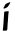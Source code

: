 SplineFontDB: 3.2
FontName: Untitled7
FullName: Untitled7
FamilyName: Untitled7
Weight: Regular
Copyright: Copyright (c) 2020, Krister Olsson
UComments: "2020-3-14: Created with FontForge (http://fontforge.org)"
Version: 001.000
ItalicAngle: 0
UnderlinePosition: -100
UnderlineWidth: 50
Ascent: 800
Descent: 200
InvalidEm: 0
LayerCount: 2
Layer: 0 0 "Back" 1
Layer: 1 0 "Fore" 0
XUID: [1021 70 -505071542 11668411]
OS2Version: 0
OS2_WeightWidthSlopeOnly: 0
OS2_UseTypoMetrics: 1
CreationTime: 1584236385
ModificationTime: 1584236385
OS2TypoAscent: 0
OS2TypoAOffset: 1
OS2TypoDescent: 0
OS2TypoDOffset: 1
OS2TypoLinegap: 0
OS2WinAscent: 0
OS2WinAOffset: 1
OS2WinDescent: 0
OS2WinDOffset: 1
HheadAscent: 0
HheadAOffset: 1
HheadDescent: 0
HheadDOffset: 1
OS2Vendor: 'PfEd'
DEI: 91125
Encoding: ISO8859-1
UnicodeInterp: none
NameList: AGL For New Fonts
DisplaySize: -48
AntiAlias: 1
FitToEm: 0
BeginChars: 256 1

StartChar: i
Encoding: 105 105 0
Width: 319
Flags: W
VStem: 72.0947 118.978<63.6284 362.334>
LayerCount: 2
Fore
SplineSet
180.48828125 542.684570312 m 0
 215.205078125 551.658203125 221.663085938 545.328125 215.02734375 508.83203125 c 0
 209.341796875 477.5625 206.440429688 444.598632812 200.986328125 349.342773438 c 0
 198.750976562 310.291992188 195.758789062 273.234375 194.357421875 267.2265625 c 0
 192.926757812 261.094726562 191.481445312 248.248046875 191.072265625 238.029296875 c 0
 190.669921875 227.96484375 188.606445312 188.029296875 186.471679688 148.978515625 c 0
 181.34375 55.1826171875 184.604492188 59.572265625 119.904296875 59.3583984375 c 2
 71 59.197265625 l 1
 72.0947265625 82.919921875 l 2
 72.701171875 96.05859375 74.79296875 117.2265625 76.7841796875 130.365234375 c 0
 81.2509765625 159.849609375 86.8779296875 232.919921875 91.1171875 316.49609375 c 0
 92.89453125 351.533203125 96.333984375 398.48828125 98.7373046875 420.510742188 c 0
 101.165039062 442.7734375 103.3125 474.638671875 103.556640625 492.043945312 c 0
 104.150390625 534.379882812 107.90625 538.821289062 143.626953125 539.419921875 c 0
 157.861328125 539.658203125 174.474609375 541.129882812 180.48828125 542.684570312 c 0
238.517578125 769.05078125 m 0
 240.545898438 771.079101562 245.086914062 772.701171875 248.737304688 772.701171875 c 0
 261.416992188 772.701171875 256.778320312 750.4375 238.396484375 723.065429688 c 0
 229.327148438 709.5625 218.499023438 691.92578125 214.643554688 684.379882812 c 0
 201.603515625 658.858398438 182.678710938 641.817382812 150.196289062 626.350585938 c 0
 131.948242188 617.661132812 113.409179688 611.456054688 104.393554688 611.021484375 c 0
 90.16015625 610.3359375 89.177734375 610.9296875 88.087890625 620.875976562 c 0
 86.79296875 632.696289062 91.5771484375 643.868164062 106.220703125 663.211914062 c 0
 111.469726562 670.145507812 116.970703125 679.65625 118.254882812 684.014648438 c 0
 128.431640625 718.569335938 149.1015625 735.3984375 205.670898438 755.1875 c 0
 221.729492188 760.805664062 236.510742188 767.043945312 238.517578125 769.05078125 c 0
EndSplineSet
EndChar
EndChars
EndSplineFont
